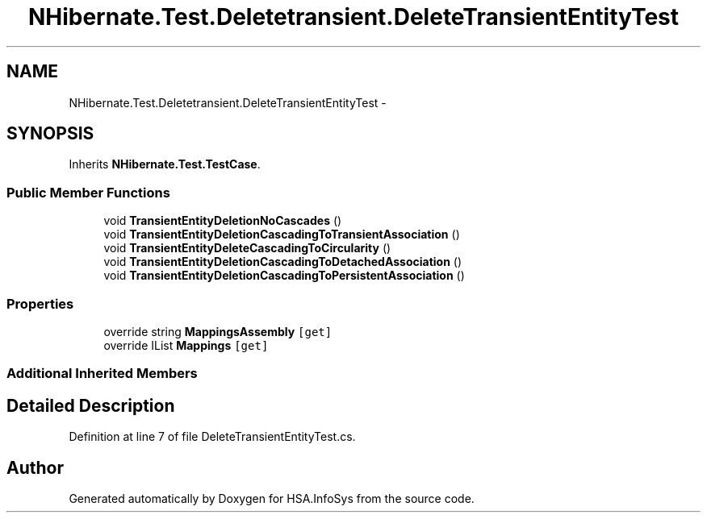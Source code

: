 .TH "NHibernate.Test.Deletetransient.DeleteTransientEntityTest" 3 "Fri Jul 5 2013" "Version 1.0" "HSA.InfoSys" \" -*- nroff -*-
.ad l
.nh
.SH NAME
NHibernate.Test.Deletetransient.DeleteTransientEntityTest \- 
.SH SYNOPSIS
.br
.PP
.PP
Inherits \fBNHibernate\&.Test\&.TestCase\fP\&.
.SS "Public Member Functions"

.in +1c
.ti -1c
.RI "void \fBTransientEntityDeletionNoCascades\fP ()"
.br
.ti -1c
.RI "void \fBTransientEntityDeletionCascadingToTransientAssociation\fP ()"
.br
.ti -1c
.RI "void \fBTransientEntityDeleteCascadingToCircularity\fP ()"
.br
.ti -1c
.RI "void \fBTransientEntityDeletionCascadingToDetachedAssociation\fP ()"
.br
.ti -1c
.RI "void \fBTransientEntityDeletionCascadingToPersistentAssociation\fP ()"
.br
.in -1c
.SS "Properties"

.in +1c
.ti -1c
.RI "override string \fBMappingsAssembly\fP\fC [get]\fP"
.br
.ti -1c
.RI "override IList \fBMappings\fP\fC [get]\fP"
.br
.in -1c
.SS "Additional Inherited Members"
.SH "Detailed Description"
.PP 
Definition at line 7 of file DeleteTransientEntityTest\&.cs\&.

.SH "Author"
.PP 
Generated automatically by Doxygen for HSA\&.InfoSys from the source code\&.
